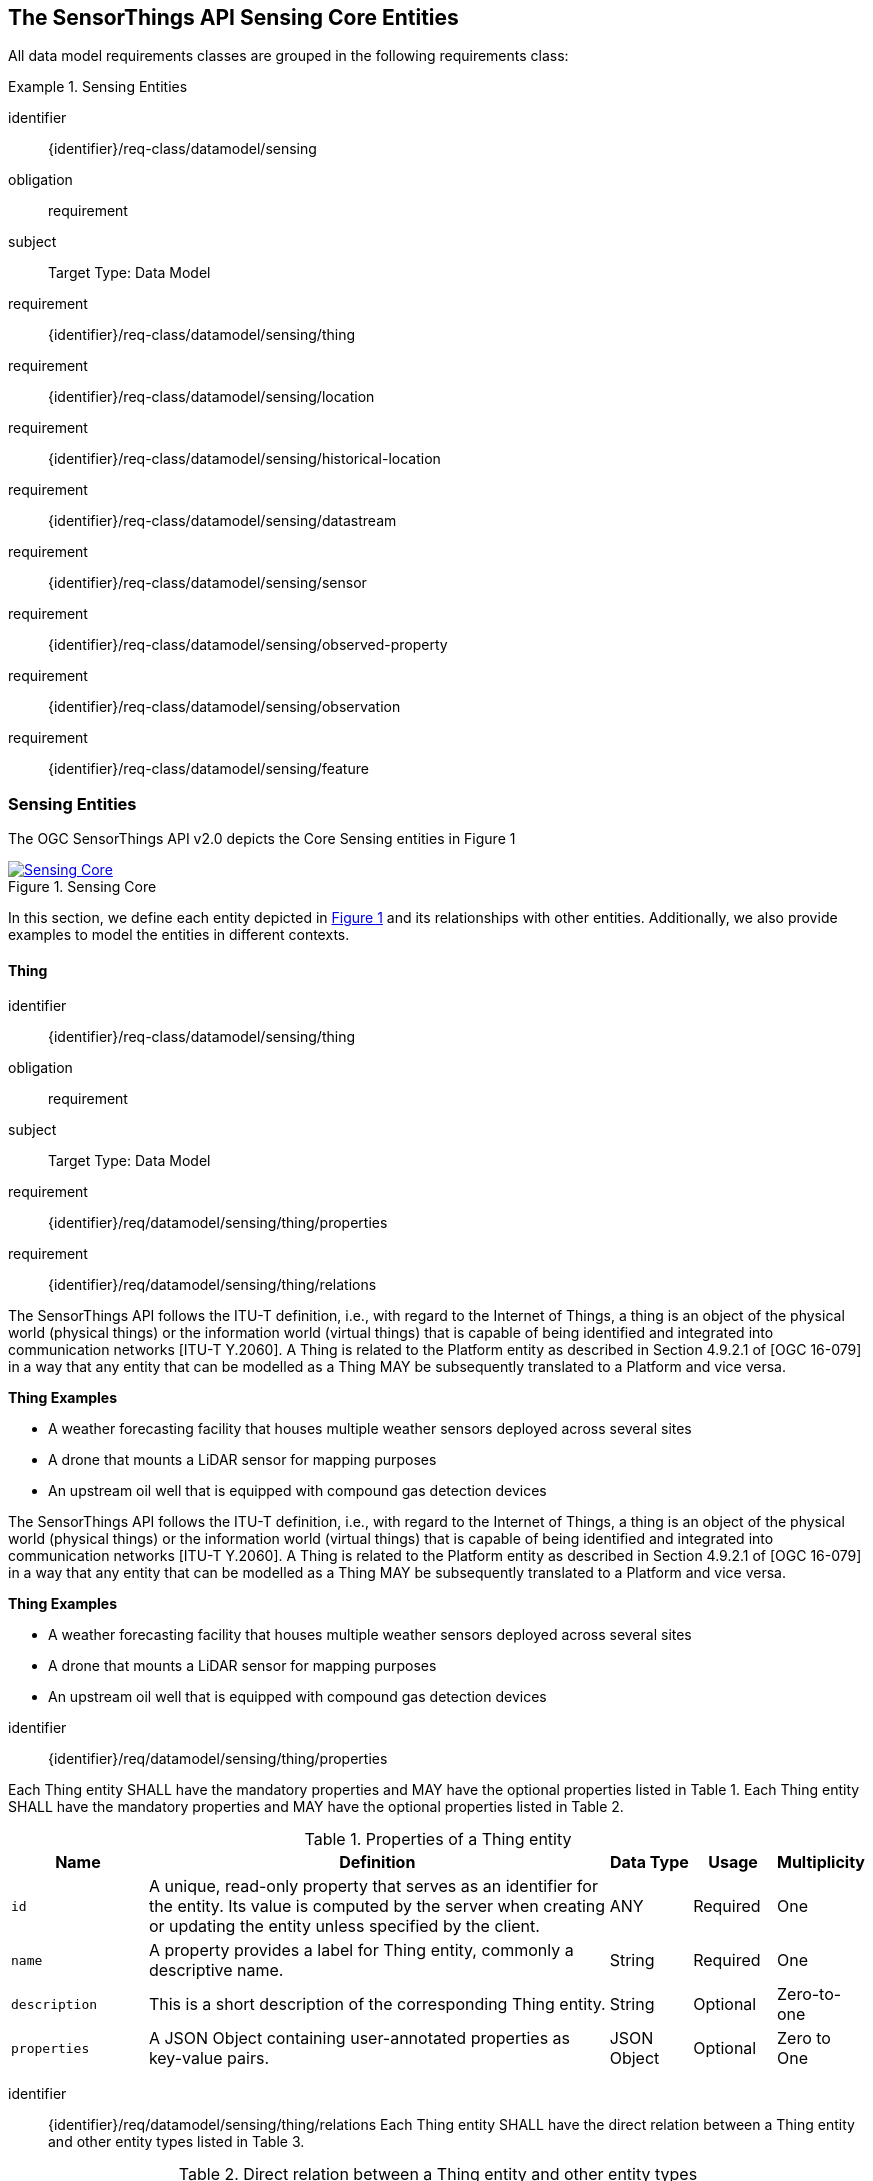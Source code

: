 [[sensing-core]]
== The SensorThings API Sensing Core Entities
All data model requirements classes are grouped in the following requirements class:


[requirements_class]
.Sensing Entities

====
[%metadata]
identifier:: {identifier}/req-class/datamodel/sensing
obligation:: requirement
subject:: Target Type: Data Model
requirement:: {identifier}/req-class/datamodel/sensing/thing
requirement:: {identifier}/req-class/datamodel/sensing/location
requirement:: {identifier}/req-class/datamodel/sensing/historical-location
requirement:: {identifier}/req-class/datamodel/sensing/datastream
requirement:: {identifier}/req-class/datamodel/sensing/sensor
requirement:: {identifier}/req-class/datamodel/sensing/observed-property
requirement:: {identifier}/req-class/datamodel/sensing/observation
requirement:: {identifier}/req-class/datamodel/sensing/feature  
====

[[sensing-entities]]
=== Sensing Entities

The OGC SensorThings API v2.0 depicts the Core Sensing entities in Figure {counter:figure-num}
[#img-sta-core,link=images/GRP0001.png, reftext='{figure-caption} {counter:figure-num}', title='Sensing Core']
image::images/GRP0001.png[Sensing Core, align="center"]  


In this section, we define each entity depicted in <<img-sta-core>> and its relationships with other entities.
Additionally, we also provide examples to model the entities in different contexts.

[[thing]]
==== Thing

[requirements_class]
====
[%metadata]
identifier:: {identifier}/req-class/datamodel/sensing/thing
obligation:: requirement
subject:: Target Type: Data Model
requirement:: {identifier}/req/datamodel/sensing/thing/properties
requirement:: {identifier}/req/datamodel/sensing/thing/relations
====

The SensorThings API follows the ITU-T definition, i.e., with regard to the Internet of Things, a thing is an object of the physical world (physical things) or the information world (virtual things) that is capable of being identified and integrated into communication networks [ITU-T Y.2060].
A Thing is related to the Platform entity as described in Section 4.9.2.1 of [OGC 16-079] in a way that any entity that can be modelled as a Thing MAY be subsequently translated to a Platform and vice versa.

[example%unnumbered]
====
*Thing Examples*

- A weather forecasting facility that houses multiple weather sensors deployed across several sites
- A drone that mounts a LiDAR sensor for mapping purposes
- An upstream oil well that is equipped with compound gas detection devices
====
The SensorThings API follows the ITU-T definition, i.e., with regard to the Internet of Things, a thing is an object of the physical world (physical things) or the information world (virtual things) that is capable of being identified and integrated into communication networks [ITU-T Y.2060].
A Thing is related to the Platform entity as described in Section 4.9.2.1 of [OGC 16-079] in a way that any entity that can be modelled as a Thing MAY be subsequently translated to a Platform and vice versa.

[example%unnumbered]
====
*Thing Examples*

- A weather forecasting facility that houses multiple weather sensors deployed across several sites
- A drone that mounts a LiDAR sensor for mapping purposes
- An upstream oil well that is equipped with compound gas detection devices
====

[requirement]
====
[%metadata]
identifier:: {identifier}/req/datamodel/sensing/thing/properties

Each Thing entity SHALL have the mandatory properties and MAY have the optional properties listed in Table {counter:table-num}.
Each Thing entity SHALL have the mandatory properties and MAY have the optional properties listed in Table {counter:table-num}.
====
[#thing-properties,reftext='{table-caption} {counter:table-num}']
.Properties of a Thing entity
[width="100%",cols="5,17,3,3,3",options="header"]
|====
| *Name*
| *Definition*
| *Data Type*      | *Usage*  | *Multiplicity*

| `id`
| A unique, read-only property that serves as an identifier for the entity.
Its value is computed by the server when creating or updating the entity unless specified by the client.
| ANY              | Required | One

| `name`
| A property provides a label for Thing entity, commonly a descriptive name.
| String           | Required | One

| `description`
| This is a short description of the corresponding Thing entity.
| String           | Optional | Zero-to-one

| `properties`
| A JSON Object containing user-annotated properties as key-value pairs.
| JSON Object      | Optional | Zero to One
|====


[requirement]
====
[%metadata]
identifier:: {identifier}/req/datamodel/sensing/thing/relations
Each Thing entity SHALL have the direct relation between a Thing entity and other entity types listed in Table {counter:table-num}.
====

[#thing-relations,reftext='{table-caption} {counter:table-num}']
.Direct relation between a Thing entity and other entity types
[width="100%",cols="5,5,7,10a",options="header"]
|====
| *Entity Name*               | *Role*               | *Multiplicity*
| *Description*

| `Location`                  | Locations            | Many optional to many optional
| The Location entity locates the Thing.
Multiple Things MAY be located at the same Location.
A Thing MAY not have a Location.
A Thing SHOULD have only one Location.

However, in some complex use cases, a Thing MAY have more than one Location representations.
In such case, the Thing MAY have more than one Locations.
| `HistoricalLocation`        | HistoricalLocations  | One mandatory to many optional
| A Thing has zero-to-many HistoricalLocations.
A HistoricalLocation has one-and-only-one Thing.

| `Datastream`                | Datastreams          | One mandatory to many optional
| A Thing MAY have zero-to-many Datastreams.
|====





[[location]]
==== Location

[requirements_class]
====
[%metadata]
identifier:: {identifier}/req-class/datamodel/sensing/location
obligation:: requirement
subject:: Target Type: Data Model
requirement:: {identifier}/req/datamodel/sensing/location/properties
requirement:: {identifier}/req/datamodel/sensing/location/relations
====

The Location entity geo-locates the Thing or the Things it associated with.
A Thing’s Location entity is defined as the last known location of the Thing.

The Feature can be either a proximate feature of interest or the ultimate feature of interest depending upon the context of the Observation.
For __in-situ__ sensing applications, the Location MAY describe the coordinates of where the Thing is located.
The Feature is the entity for which the value of a property was determined by the Sensor.
The ObservedProperty in this case MAY characterize only the area around the sensing device or it MAY characterize the larger observedArea that the sensing application intends to capture.
Thus, depending upon the feature-of-interest, the Feature can then be either a ProximateFeatureOfInterest or UltimateFeatureOfInterest.
For __ex-situ__ sensing applications, the Location MAY describe the coordinates of where the Thing is located, whereas the feature MAY be the point location of the observed Feature.

Section 7.1.4 of [OGC 20-082r4 and ISO 19156:2023] provides a detailed explanation of observation location.

[example%unnumbered]
====
*Location Examples*

- An air quality sensing facility's Location can be the physical location where the facility is situated, but the (proximate) Feature that is characterized by the Observation could be the air envelope around the Sensor which is subsequently used to estimate the air quality of the district where the facility is situated.
- A drone that mounts a LiDAR Sensor may have its Location as the geo-referenced area over which the drone is scheduled to fly, whereas the Feature could be the individual objects mapped by the Sensor within that geo-referenced area
====


[requirement]
====
[%metadata]
identifier:: {identifier}/req/datamodel/sensing/location/properties

Each Location entity SHALL have the mandatory properties and MAY have the optional properties listed in Table {counter:table-num}.
====
[#location-properties,reftext='{table-caption} {counter:table-num}']
.Properties of a Location entity
[width="100%",cols="5,17,3,3,3",options="header"]
|====
| *Name*
| *Definition*
| *Data Type*      | *Usage*  | *Multiplicity*

| `id`
| A unique, read-only property that serves as an identifier for the entity.
Its value is computed by the server when creating or updating the entity unless specified by the client.
| ANY              | Required | One

| `name`
| A property provides a label for Location entity, commonly a descriptive name.
| String           | Required | One

| `encodingType`
| The encoding type of the Location property.
| String           | Required | One

| `location`
| The identifiable location of the Thing
| ANY              | Required | One

| `description`
| The description about the Location
| String           | Optional | Zero-to-one

| `properties`
| A JSON Object containing user-annotated properties as key-value pairs.
| JSON Object      | Optional | Zero to One
|====


[requirement]
====
[%metadata]
identifier:: {identifier}/req/datamodel/sensing/location/relations
Each Location entity SHALL have the direct relation between a Location entity and other entity types listed in Table {counter:table-num}.
====

[#location-relations,reftext='{table-caption} {counter:table-num}']
.Direct relation between a Location entity and other entity types
[width="100%",cols="5,5,10,10",options="header"]
|====
| *Entity Name*        | *Role*              | *Multiplicity*
| *Description*

| `Thing`              | Things              | Many optional to many optional
| Multiple Things MAY locate at the same Location.
A Thing MAY not have a Location.

| `HistoricalLocation` | HistoricalLocations | Many optional to many optional
| A Location MAY have zero-to-many HistoricalLocations.
One HistoricalLocation SHALL have one or more Locations.
|====




[[historicallocation]]
==== HistoricalLocation

[requirements_class]
====
[%metadata]
identifier:: {identifier}/req-class/datamodel/sensing/historical-location
obligation:: requirement
subject:: Target Type: Data Model
requirement:: {identifier}/req/datamodel/sensing/historical-location/properties
requirement:: {identifier}/req/datamodel/sensing/historical-location/relations
requirement:: {identifier}/req/datamodel/sensing/historical-location/create-update-delete/historical-location-auto-creation
requirement:: {identifier}/req/datamodel/sensing/historical-location/create-update-delete/historical-location-manual-creation
====

A Thing’s HistoricalLocation entity set provides the times of the current (i.e., last known) and previous locations of the Thing.
It can be used to model the path observed by a moving Thing.

[example%unnumbered]
====
*HistoricalLocation Examples*

- A drone that measures methane leaks over a large basin may want to record the trajectory through which it flies.
HistoricalLocation should then record the individual Locations of the drone over time 

====


[requirement]
====
[%metadata]
identifier:: {identifier}/req/datamodel/sensing/historical-location/properties

Each HistoricalLocation entity SHALL have the mandatory properties and MAY have the optional properties listed in Table {counter:table-num}.
====


[requirement]
====
[%metadata]
identifier:: {identifier}/req/datamodel/sensing/historical-location/relations

Each HistoricalLocation entity SHALL have the direct relation between a HistoricalLocation entity and other entity types listed in Table {counter:table-num}.
====

[requirement]
====
[%metadata]
identifier:: {identifier}/req/datamodel/sensing/historical-location/create-update-delete/historical-location-auto-creation

When a Thing has a new Location, a new HistoricalLocation SHALL be created and added to the Thing automatically by the service.
The current Location of the Thing SHALL only be added to this autogenerated HistoricalLocation automatically by the service, and SHALL not be created as HistoricalLocation directly by user.
====

The HistoricalLocation can also be created, updated and deleted.
One use case is to migrate historical observation data from an existing observation data management system to a SensorThings API system.
Another use case is to track the Location of a Thing, when a permanent network connection is not available.
If the Location of a Thing is changed at a later time, when a network connection is available again, then the auto-generated Time of the HistoricalLocation entity would not reflect the time when the Thing was actually at the set Location, but only the time at which the change was sent to the server.
To resolve this, the Location of a Thing can also be changed by adding a HistoricalLocation.
If the time of a manually created HistoricalLocation is later than the time of all existing HistoricalLocations, then the Location of the Thing is updated to the Location of this manually created HistoricalLocation.

[requirement]
====
[%metadata]
identifier:: {identifier}/req/datamodel/sensing/historical-location/create-update-delete/historical-location-manual-creation

When a user directly adds new HistoricalLocation, and the time of this new HistoricalLocation is later than the latest HistoricalLocation for the Thing, then the Locations of the Thing are changed to the Locations of this new HistoricalLocation.
====

[#historical-location-properties,reftext='{table-caption} {counter:table-num}']
.Properties of a HistoricalLocation entity
[width="100%",cols="5,17,3,3,3",options="header"]
|====
| *Name*
| *Definition*
| *Data Type* | *Usage*  | *Multiplicity*

| `id`
| A unique, read-only property that serves as an identifier for the entity.
Its value is computed by the server when creating or updating the entity unless specified by the client.
| ANY         | Required | One

| `time`
| The time when the Thing is known at the Location.
| TM_Instant  | Required | One
|====


[#historical-location-relations,reftext='{table-caption} {counter:table-num}']
.Direct relation between a HistoricalLocation entity and other entity types
[width="100%",cols="5,5,10,10",options="header"]
|====
| *Entity Name* | *Role*    | *Multiplicity*
| *Description*

| `Location`    | Locations | Many optional to many mandatory
| A Location can have zero-to-many HistoricalLocations.
One HistoricalLocation SHALL have one or many Locations.

| `Thing`       | Thing     | Many optional to one mandatory
| A HistoricalLocation has one-and-only-one Thing.
One Thing MAY have zero-to-many HistoricalLocations.
|====




[[datastream]]
==== Datastream

[requirements_class]
====
[%metadata]
identifier:: {identifier}/req-class/datamodel/sensing/datastream
obligation:: requirement
subject:: Target Type: Data Model
requirement:: {identifier}/req/datamodel/sensing/datastream/properties
requirement:: {identifier}/req/datamodel/sensing/datastream/relations
====

A Datastream groups a collection of Observations into a time series measuring the same ObservedProperty by the same Sensor for the same Feature for the same Thing.

[example%unnumbered]
====
*Datastream Examples*

- An air quality monitoring station may have multiple Datastreams each recording a specific pollutant measured by the sensors
- A sensor that measures multiple ObservedProperties can generate a single Datastream of composite resultTypes 

====


[requirement]
====
[%metadata]
identifier:: {identifier}/req/datamodel/sensing/datastream/properties

Each Datastream entity SHALL have the mandatory properties and MAY have the optional properties listed in Table {counter:table-num}.
====


[requirement]
====
[%metadata]
identifier:: {identifier}/req/datamodel/sensing/datastream/relations

Each Datastream entity SHALL have the direct relation between a Datastream entity and other entity types listed in Table {counter:table-num}.
====



[#datastream-properties,reftext='{table-caption} {counter:table-num}']
.Properties of a Datastream entity
[width="100%",cols="5,17,3,3,3",options="header"]
|====
| *Name*
| *Definition*
| *Data Type*
| *Usage*  | *Multiplicity*

| `id`
| A unique, read-only property that serves as an identifier for the entity.
Its value is computed by the server when creating or updating the entity unless specified by the client
| ANY
| Required | One

| `name`
| A property provides a label for Datastream entity, commonly a descriptive name.
| String
| Required | One

| `description`
| The description of the Datastream entity.
| String
| Optional | Zero-to-one

| `resultType`
| The type of Observation (with unit of measurement AND unique result type), which is used by the service to encode observations
| JSON Object (SWE-Common AbstractDataComponent)
| Required | One

| `observedArea`
| The spatial bounding box of the spatial extent of the Feature that belong to the Observations associated with this Datastream
| Geometry
| Optional | Zero-to-one

| `phenomenonTime`
| The temporal interval of the phenomenon times of all observations belonging to this Datastream.
| TM_Period
| Optional | Zero-to-one

| `resultTime`
| The temporal interval of the result times of all observations belonging to this Datastream.
| TM_Period
| Optional | Zero-to-one

| `properties`
| A JSON Object containing user-annotated properties as key-value pairs.
| JSON Object
| Optional | Zero-to-one
|====


[#datastream-relations,reftext='{table-caption} {counter:table-num}']
.Direct relation between a Datastream entity and other entity types
[width="100%",cols="5,5,10,10",options="header"]
|====
| *Entity Name*      | *Role*                    | *Multiplicity*
| *Description*

| `Thing`            | Thing                     | Many optional to one mandatory
| A Thing has zero-to-many Datastreams.
A Datastream entity SHALL only link to a Thing as a collection of Observations

| `Sensor`           | Sensor                    | Many optional to one mandatory
| The Observations in a Datastream are performed by one-and-only-one Sensor.
One Sensor MAY produce zero-to-many Observations in different Datastreams.

| `ObservedProperty` | ObservedProperty          | Many optional to many mandatory
| The Observations of a Datastream SHALL observe the same ObservedProperty.
The Observations of different Datastreams MAY observe the same ObservedProperty

| `Observation`      | Observations              | One mandatory to many optional
| A Datastream has zero-to-many Observations.
One Observation SHALL occur in one-and-only-one Datastream

| `Feature`          | UltimateFeatureOfInterest | Many optional to one optional
| The Feature has the role UltimateFeatureOfInterest so that all the Observations in a Datastream pertain only to the same linked Feature
|====


The resultType defines the result types for specialized single and multi observations based on the JSON encoding of the SWE Common Data Model [OGC 08-094r1 and OGC 17-011r2].
This also obsoletes MultiDatastreams as the same information can be described using the SWE Common definition types.


.Example {counter:examples}: A Datastream example measuring a scalar Observation
[source%unnumbered,json]
----
{
  "id": 42,
  "name": "Oven temperature",
  "description": "This is a datastream measuring the air temperature in an oven.",
  "resultType": {
    "type": "Quantity",
    "definition": "http://mmisw.org/ont/cf/parameter/air_temperature",
    "uom": { "code": "Cel", "label": "degree Celsius", "symbol": "°C" }
  }
}
----

.Example {counter:examples}: An Observation for the Datastream defined in the example above
[source%unnumbered,json]
----
{
  "result": 25.1,
  "phenomenonTime": "2021-13-14T15:16:00Z",
  "resultTime": null
}
----


.Example {counter:examples}: A Datastream example for Observations with category values from a predefined code space
[source%unnumbered,json]
----
{
  "id": 43,
  "name": "Sample Datings",
  "description": "This is a datastream containing the geological datings of rock samples.",
  "resultType": {
    "type": "Category",
    "definition": "http://sweet.jpl.nasa.gov/2.0/timeGeologic.owl#GeologicTime",
    "codeSpace": "http://sweet.jpl.nasa.gov/2.0/timeGeologic.owl#Era"
  }
}
----

.Example {counter:examples}: An Observation for a Datastream defined in the example above
[source%unnumbered,json]
----
{
  "result": "Jurassic",
  "phenomenonTime": "2021-13-14T15:16:00Z",
  "resultTime": null
}
----


.Example {counter:examples}: A Datastream example measuring multiple observedProperties
[source%unnumbered,json]
----
{
  "id": 43,
  "name": "Temperature and Pressure",
  "description": "This is a datastream containing temperature and pressure measurement sets.",
  "resultType": {
    "type": "DataRecord",
    "name": "Measurement set",
    "fields": [
      {
        "name": "temp",
        "type": "Quantity",
        "definition": "http://mmisw.org/ont/cf/parameter/air_temperature",
        "label": "Air Temperature",
        "uom": { "code": "Cel", "label": "degree Celsius", "symbol": "°C"  }
      },
      {
        "name": "press",
        "type": "Quantity",
        "definition": "http://mmisw.org/ont/cf/parameter/air_pressure_at_mean_sea_level",
        "label": "Air Pressure",
        "uom": { "code": "mbar", "label": "Millibar", "symbol": "mBar"  }
      }
    ]
  }
}
----

.Example {counter:examples}: An Observation for a Datastream defined in the example above
[source%unnumbered,json]
----
{
  "result": {"temp": 15, "press": 1024},
  "phenomenonTime": "2021-13-14T15:16:00Z",
  "resultTime": null
}
----



[[sensor]]
==== Sensor

[requirements_class]
====
[%metadata]
identifier:: {identifier}/req-class/datamodel/sensing/sensor
obligation:: requirement
subject:: Target Type: Data Model
requirement:: {identifier}/req/datamodel/sensing/sensor/properties
requirement:: {identifier}/req/datamodel/sensing/sensor/relations
====

A Sensor is an instrument that observes a property or phenomenon with the goal of producing an estimate of the value of the property


[requirement]
====
[%metadata]
identifier:: {identifier}/req/datamodel/sensing/sensor/properties

Each Sensor entity SHALL have the mandatory properties and MAY have the optional properties listed in Table {counter:table-num}.
====


[requirement]
====
[%metadata]
identifier:: {identifier}/req/datamodel/sensing/sensor/relations

Each Sensor entity SHALL have the direct relation between a Sensor entity and other entity types listed in Table {counter:table-num}.
====


[#sensor-properties,reftext='{table-caption} {counter:table-num}']
.Properties of a Sensor entity
[width="100%",cols="5,17,3,3,3",options="header"]
|====
| *Name*
| *Definition*
| *Data Type* | *Usage*  | *Multiplicity*

| `id`
| A unique, read-only property that serves as an identifier for the entity.
Its value is computed by the server when creating or updating the entity unless specified by the client.
| ANY         | Required | One

| `name`
| A property provides a label for Sensor entity, commonly a descriptive name.
| String      | Required | One
| `description`
| The description of the Sensor entity.
| String      | Optional | Zero-to-one

| `encodingType`
| The encoding type of the metadata property.
Its value is one of the ValueCode enumeration (see <<sensor-encodingType-value-codes>> for the available ValueCode)
| ValueCode   | Required | One

| `metadata`
| The detailed description of the Sensor or system.
The metadata type is defined by encodingType.
| String      | Required | One

| `properties`
| A JSON Object containing user-annotated properties as key-value pairs
| JSON Object | Optional | Zero-to-one
|====


[#sensor-relations,reftext='{table-caption} {counter:table-num}']
.Direct relation between a Sensor entity and other entity types
[width="100%",cols="5,5,10,10",options="header"]
|====
| *Entity Name*               | *Role*                                 | *Multiplicity*                   | *Description*
| `Datastream`                | Datastreams                            | One mandatory to many optional   | The Observations of a Datastream are measured with the same Sensor. One Sensor MAY produce zero-to-many Observations in different Datastreams
|====


[#sensor-encodingType-value-codes,reftext='{table-caption} {counter:table-num}']
.List of some code values used for identifying types for the encodingType of the Sensor entity
[width="100%",cols="15,5",options="header"]
|====
| *Sensor encodingType*                | *ValueCode Value*              
| `PDF`                                | application/pdf                                  
| `SensorML`                           | http://www.opengis.net/doc/IS/SensorML/2.0
| `HTML`                               | text/html
|====

The Sensor encodingType allows clients to know how to interpret metadata’s value.
Currently SensorThings API defines two common Sensor metadata encodingTypes.
Most sensor manufacturers provide their sensor datasheets in a PDF format.
As a result, PDF is a Sensor encodingType supported by SensorThings API.
The second Sensor encodingType is SensorML.
Lastly, some sensor datasheets are HTML documents rather than PDFs.
Other encodingTypes are permitted (e.g., text/plain).
Note that the metadata property may contain either a URL to metadata content (e.g., an https://, ftp://, etc. link to a PDF, SensorML, or HTML document) or the metadata content itself (in the case of text/plain or other encodingTypes that can be represented as valid JSON).
It is up to clients to perform string parsing necessary to properly handle metadata content.

[[observedproperty]]
==== ObservedProperty

[requirements_class]
====
[%metadata]
identifier:: {identifier}/req-class/datamodel/sensing/observed-property
obligation:: requirement
subject:: Target Type: Data Model
requirement:: {identifier}/req/datamodel/sensing/observed-property/properties
requirement:: {identifier}/req/datamodel/sensing/observed-property/relations
====


[requirement]
====
[%metadata]
identifier:: {identifier}/req/datamodel/sensing/observed-property/properties

Each ObservedProperty entity SHALL have the mandatory properties and MAY have the optional properties listed in Table {counter:table-num}.
====


[requirement]
====
[%metadata]
identifier:: {identifier}/req/datamodel/sensing/observed-property/relations

Each ObservedProperty entity SHALL have the direct relation between an ObservedProperty entity and other entity types listed in Table {counter:table-num}.
====


[#observed-property-properties,reftext='{table-caption} {counter:table-num}']
.Properties of an ObservedProperty entity
[width="100%",cols="5,17,3,3,3",options="header"]
|====
| *Name*
| *Definition*
| *Data Type* | *Usage*  | *Multiplicity*

| `id`
| A unique, read-only property that serves as an identifier for the entity.
Its value is computed by the server when creating or updating the entity unless specified by the client.
| ANY          | Required | One

| `name`
| A property provides a label for ObservedProperty  entity, commonly a descriptive name.
| String       | Required | One

| `definition`
| The URI of the ObservedProperty.
Dereferencing this URI SHOULD result in a representation of the definition of the ObservedProperty
| URI          | Required | One

| `description`
| A description about the ObservedProperty.
| String       | Optional | Zero-to-one

| `properties`
| A JSON Object containing user-annotated properties as key-value pairs
| JSON Object  | Optional | Zero-to-one
|====


[#observed-property-relations,reftext='{table-caption} {counter:table-num}']
.Direct relation between an ObservedProperty entity and other entity types
[width="100%",cols="5,5,10,10",options="header"]
|====
| *Entity Name* | *Role*      | *Multiplicity*
| *Description*
| `Datastream`  | Datastreams | One mandatory to many optional   
| The Observations of a Datastream observe the same ObservedProperty.
The Observations of different Datastreams MAY observe the same ObservedProperty.
|====




[[observation]]
==== Observation

[requirements_class]
====
[%metadata]
identifier:: {identifier}/req-class/datamodel/sensing/observation
obligation:: requirement
subject:: Target Type: Data Model
requirement:: {identifier}/req/datamodel/sensing/observation/properties
requirement:: {identifier}/req/datamodel/sensing/observation/relations
====


[requirement]
====
[%metadata]
identifier:: {identifier}/req/datamodel/sensing/observation/properties

Each Observation entity SHALL have the mandatory properties and MAY have the optional properties listed in Table {counter:table-num}.
====


[requirement]
====
[%metadata]
identifier:: {identifier}/req/datamodel/sensing/observation/relations

Each Observation entity SHALL have the direct relation between an Observation entity and other entity types listed in Table {counter:table-num}.
====


[#observation-properties,reftext='{table-caption} {counter:table-num}']
.Properties of an Observation entity
[width="100%",cols="5,17,3,3,3",options="header"]
|====
| *Name*
| *Definition*
| *Data Type* | *Usage*  | *Multiplicity*

| `id`
| A unique, read-only property that serves as an identifier for the entity.
Its value is computed by the server when creating or updating the entity unless specified by the client.
| ANY         | Required | One

| `phenomenonTime`
| The time instant or period of when the Observation happens.

Note: Many resource-constrained sensing devices do not have a clock.
As a result, a client may omit phenomenonTime when POST new Observations, even though phenomenonTime is a mandatory property.
When a SensorThings service receives a POST Observations without phenomenonTime, the service SHALL assign the current server time to the value of the phenomenonTime
| TM_Object   | Optional | Zero-to-one

| `result`
| The estimated value of an ObservedProperty from the Observation.
| ANY         | Required | One
| `resultTime`
| The time of the Observation’s result was generated

Note: Many resource-constrained sensing devices do not have a clock.
As a result, a client may omit resultTime when POST new Observations, even though resultTime is a mandatory property.
When a SensorThings service receives a POST Observations without resultTime, the service SHALL assign a null value to the resultTime.
| TM_Instant  | Optional | Zero-to-one

| `validTime`
| The time period during which the result may be used
| TM_Period   | Optional | Zero-to-one

| `properties`
| A JSON Object containing user-annotated properties as key-value pairs (usually showing the environmental conditions during measurement)
| JSON Object | Optional | Zero-to-one
|====


[#observation-relations,reftext='{table-caption} {counter:table-num}']
.Direct relation between an Observation entity and other entity types
[width="100%",cols="5,5,10,10",options="header"]
|====
| *Entity Name* | *Role*                     | *Multiplicity*
| *Description*

| `Datastream`  | Datastream                 | Many optional to one mandatory
| A Datastream can have zero-to-many Observations.
One Observation SHALL occur in one-and-only-one Datastream

| `Feature`     | ProximateFeatureOfInterest | Many optional to one optional
| The Feature observed by the Observation.
The relationship is optional and SHALL exist in cases where the observed Feature is a proxy of the actual Feature
|====

[additional-notes]
====
*NOTE*: For an Observation, either the direct ProximateFeatureOfInterest or the indirect UltimateFeatureOfInterest SHALL exist.
====


[[feature]]
==== Feature

[requirements_class]
====
[%metadata]
identifier:: {identifier}/req-class/datamodel/sensing/feature
obligation:: requirement
subject:: Target Type: Data Model
requirement:: {identifier}/req/datamodel/sensing/feature/properties
requirement:: {identifier}/req/datamodel/sensing/feature/relations
====

An Observation assigns a value to a property of a subject by applying an ObservingProcedure.
The subject is the Feature that can take the role of ProximateFeatureOfInterest or ultimateFeatureOfInterest of the Observation [OGC 20-082r4 and ISO 19156:2023].
In cases where estimating the value of a property of interest is not possible directly, a proxy feature MAY be used.
Such an application typically requires Sampling the UltimateFeatureOfInterest such that the observed Feature represents an approximation of the domain feature.
In many sensing applications, the Observations’ Feature can be ambiguous with the Location of the Thing.
Thus the concept of roles is introduced to better describe the relationship between an Observation and it's Feature.

[example%unnumbered]
====
*Feature Examples*


- The Feature of a WiFi enabled thermostat can be the Location of the thermostat (i.e., the living room where the thermostat is located in).
However, in such cases, it is recommended to use the Location entity to store this information while the Feature entity (with the role of proximateFeatureOfInterest) can be used to model the ambient indoor atmosphere around the thermostat that approximates the overall room's temperature.

- In the case of remote sensing, the Feature observed can be the individual geographical parcel or swath that is being sensed, while the Location entity can maintain the larger geographical region that is being monitored.
====

[requirement]
====
[%metadata]
identifier:: {identifier}/req/datamodel/sensing/feature/properties

Each Feature entity SHALL have the mandatory properties and MAY have the optional properties listed in Table {counter:table-num}.
====


[requirement]
====
[%metadata]
identifier:: {identifier}/req/datamodel/sensing/feature/relations

Each Feature entity SHALL have the direct relation between a Feature entity and other entity types listed in Table {counter:table-num}.
====


[#feature-properties,reftext='{table-caption} {counter:table-num}']
.Properties of a Feature entity
[width="100%",cols="5,17,3,3,3",options="header"]
|====
| *Name*
| *Definition*
| *Data Type* | *Usage*  | *Multiplicity*

| `id`
| A unique, read-only property that serves as an identifier for the entity.
Its value is computed by the server when creating or updating the entity unless specified by the client.
| ANY         | Required | One

| `name`
| A property provides a label for Feature entity, commonly a descriptive name.
| String      | Required | One

| `description`
| The description about the Feature
| String      | Optional | Zero-to-one

| `encodingType`
| The encoding type of the feature property
| String      | Required | One

| `feature`
| The detailed description of the feature.
The data type is defined by encodingType.
| ANY         | Required | Zero-to-one

| `properties`
| A JSON Object containing user-annotated properties as key-value pairs
| JSON Object | Optional | Zero-to-one
|====


[#feature-relations,reftext='{table-caption} {counter:table-num}']
.Direct relation between a Feature entity and other entity types
[width="100%",cols="5,5,10,10",options="header"]
|====
| *Entity Name* | *Role*       | *Multiplicity*                
| *Description*

| `Observation` | Observations | One optional to many optional
| A Feature MAY have zero-to-many Observations.
An Observation SHOULD observe at most one Feature

| `Datastream`  | Datastreams  | One optional to many optional
| There MAY be multiple Datastreams observing the same Feature as a Feature MAY have multiple properties of interest.
However a Datastream SHOULD link to at most one Feature of interest.
|====

